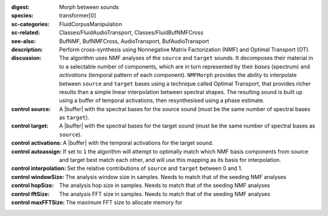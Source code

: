 :digest: Morph between sounds
:species: transformer[0]
:sc-categories: FluidCorpusManipulation
:sc-related: Classes/FluidAudioTransport, Classes/FluidBufNMFCross
:see-also: BufNMF, BufNMFCross, AudioTransport, BufAudioTransport 
:description: 
   Perform cross-synthesis using Nonnegative Matrix Factorization (NMF) and Optimal Transport (OT). 

:discussion:
   The algorithm uses NMF analyses of the ``source`` and ``target`` sounds. It decomposes their material in to a selectable number of components, which are in turn represented by their *bases* (spectrum) and *activations* (temporal pattern of each component). ``NMFMorph`` provides the ability to interpolate between ``source`` and ``target`` bases using a technique called Optimal Transport, that provides richer results than a simple linear interpolation between spectral shapes. The resulting sound is built up using a buffer of temporal activations, then resynthesised using a phase estimate.

:control source:

   A |buffer| with the spectral bases for the source sound (must be the same number of spectral bases as ``target``).

:control target:

   A |buffer| with the spectral bases for the target sound (must be the same number of spectral bases as ``source``).

:control activations:

   A |buffer| with the temporal activations for the target sound.

:control autoassign:

   If set to ``1`` the algorithm will attempt to optimally match which NMF basis components from source and target best match each other, and will use this mapping as its basis for interpolation.

:control interpolation:

   Set the relative contributions of ``source`` and ``target`` between 0 and 1.

:control windowSize:

   The analysis window size in samples. Needs to match that of the seeding NMF analyses

:control hopSize:

   The analysis hop size in samples. Needs to match that of the seeding NMF analyses

:control fftSize:

   The analysis FFT size in samples. Needs to match that of the seeding NMF analyses

:control maxFFTSize:

   The maximum FFT size to allocate memory for
